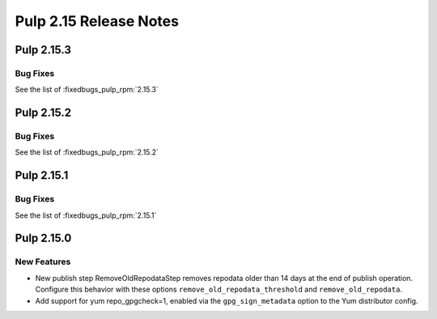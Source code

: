 =======================
Pulp 2.15 Release Notes
=======================

Pulp 2.15.3
===========

Bug Fixes
---------

See the list of :fixedbugs_pulp_rpm:`2.15.3`

Pulp 2.15.2
===========

Bug Fixes
---------

See the list of :fixedbugs_pulp_rpm:`2.15.2`

Pulp 2.15.1
===========

Bug Fixes
---------

See the list of :fixedbugs_pulp_rpm:`2.15.1`


Pulp 2.15.0
===========

New Features
------------

* New publish step RemoveOldRepodataStep removes repodata older than 14 days
  at the end of publish operation. Configure this behavior with these options
  ``remove_old_repodata_threshold`` and ``remove_old_repodata``.
* Add support for yum repo_gpgcheck=1, enabled via the ``gpg_sign_metadata``
  option to the Yum distributor config.
